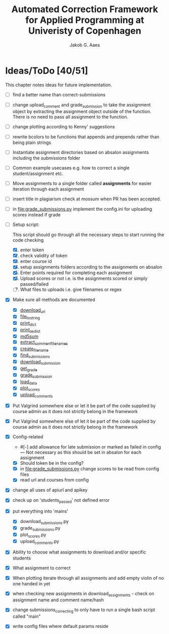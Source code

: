#+TITLE: Automated Correction Framework for Applied Programming at Univeristy of Copenhagen
#+AUTHOR: Jakob G. Aaes
#+EMAIL: (concat "jakob1379" at-sign "gmail.com")

* Ideas/ToDo [40/51]
  :PROPERTIES:
  :COOKIE_DATA: recursive
  :END:

  This chapter notes ideas for future implementation.
  * [ ] find a better name than correct-submissions
  * [ ] change upload_comment and grade_submission to take the assignment object by extracting the assignment object outside of the function. There is no need to pass all assignment to the function.
  * [ ] change plotting according to Kenny' suggestions
  * [ ] rewrite bcolors to be functions that appends and prepends rather than being plain strings
  * [ ] Instantiate assignment directories based on absalon assignments including the /submissions/ folder
  * [ ] Common example usecases e.g. how to correct a single student/assignment etc.
  * [ ] Move assignments to a single folder called *assignments* for easier iteration through each assignment
  * [ ] insert title in plagiarism check at mossum when PR has been accepted.
  * [ ] in [[file:grade_submissions.py]] implement the config.ini for uploading scores instead if grade
  * [-] Setup script:
    :PROPERTIES:
    :HTML_CONTAINER_CLASS:    hsCollapsed
    :END:
    This script should go through all the necessary steps to start running the code checking
    1. [X] enter token
    2. [X] check validity of token
    3. [X] enter course id
    4. [X] setup assignments folders according to the assignments on absalon
    5. [X] Enter points required for completing each assignment
    6. [X] Upload scores or not i.e. is the assignments scored or simply passed/failed
    7. [ ] What files to uploads i.e. give filenames or regex
  * [X] Make sure all methods are documented
    - [X] [[file:canvas_helpers.py::24][download_url]]
    - [X] [[file:canvas_helpers.py::37][file_to_string]]
    - [X] [[file:canvas_helpers.py::43][print_dict]]
    - [X] [[file:canvas_helpers.py::50][print_as_dict]]
    - [X] [[file:canvas_helpers.py::58][md5sum]]
    - [X] [[file:canvas_helpers.py::67][extract_comment_filenames]]
    - [X] [[file:canvas_helpers.py::81][create_file_name]]
    - [X] [[file:download_submissions.py::115][find_submissions]]
    - [X] [[file:download_submissions.py::87][download_submission]]
    - [X] [[file:grade_submissions.py:57][get_grade]]
    - [X] [[file:grade_submissions.py:51][grade_submission]]
    - [X] [[file:plot_scores.py::41][load_data]]
    - [X] [[file:plot_scores.py::83][plot_scores]]
    - [X] [[file:upload_comments.py::48][upload_comments]]
  * [X] Put Valgrind somewhere else or let it be part of the code supplied by course admin as it does not strictly belong in the framework
  * [X] Put Valgrind somewhere else of let it be part of the code supplied by course admin as it does not strictly belong in the framework
  * [X] Config-related
    - #[-] add allowance for late submission or marked as failed in config --- Not necessary as this should be set in absalon for each assignment
    - [X] Should token be in the config?
    - [X] in [[file:grade_submissions.py]] change scores to be read from config files
    - [X] read url and courses from config
  * [X] change all uses of apiurl and apikey
  * [X] check up on 'students_passed' not defined error
  * [X] put everything into 'mains'
    - [X] download_submissions.py
    - [X] grade_submissions.py
    - [X] plot_scores.py
    - [X] upload_comments.py
  * [X] Ability to choose what assignments to download and/or specific students
  * [X] What assignment to correct
  * [X] When plotting iterate through all assignments and add empty violin of no one handed in yet
  * [X] when checking new assignments in download_assignments - check on assignment name and comment name/hash
  * [X] change submissions_correcting to only have to run a single bash script called "main"
  * [X] write config files where default params reside
